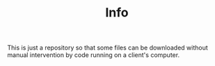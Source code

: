 #+TITLE: Info

This is just a repository so that some files can be downloaded without manual intervention by code running on a client's computer.
